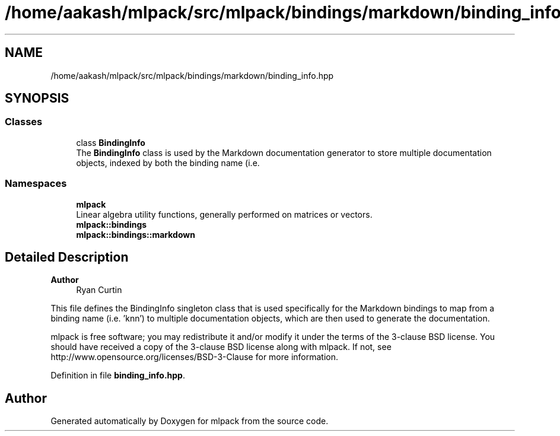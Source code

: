 .TH "/home/aakash/mlpack/src/mlpack/bindings/markdown/binding_info.hpp" 3 "Sun Jun 20 2021" "Version 3.4.2" "mlpack" \" -*- nroff -*-
.ad l
.nh
.SH NAME
/home/aakash/mlpack/src/mlpack/bindings/markdown/binding_info.hpp
.SH SYNOPSIS
.br
.PP
.SS "Classes"

.in +1c
.ti -1c
.RI "class \fBBindingInfo\fP"
.br
.RI "The \fBBindingInfo\fP class is used by the Markdown documentation generator to store multiple documentation objects, indexed by both the binding name (i\&.e\&. "
.in -1c
.SS "Namespaces"

.in +1c
.ti -1c
.RI " \fBmlpack\fP"
.br
.RI "Linear algebra utility functions, generally performed on matrices or vectors\&. "
.ti -1c
.RI " \fBmlpack::bindings\fP"
.br
.ti -1c
.RI " \fBmlpack::bindings::markdown\fP"
.br
.in -1c
.SH "Detailed Description"
.PP 

.PP
\fBAuthor\fP
.RS 4
Ryan Curtin
.RE
.PP
This file defines the BindingInfo singleton class that is used specifically for the Markdown bindings to map from a binding name (i\&.e\&. 'knn') to multiple documentation objects, which are then used to generate the documentation\&.
.PP
mlpack is free software; you may redistribute it and/or modify it under the terms of the 3-clause BSD license\&. You should have received a copy of the 3-clause BSD license along with mlpack\&. If not, see http://www.opensource.org/licenses/BSD-3-Clause for more information\&. 
.PP
Definition in file \fBbinding_info\&.hpp\fP\&.
.SH "Author"
.PP 
Generated automatically by Doxygen for mlpack from the source code\&.
